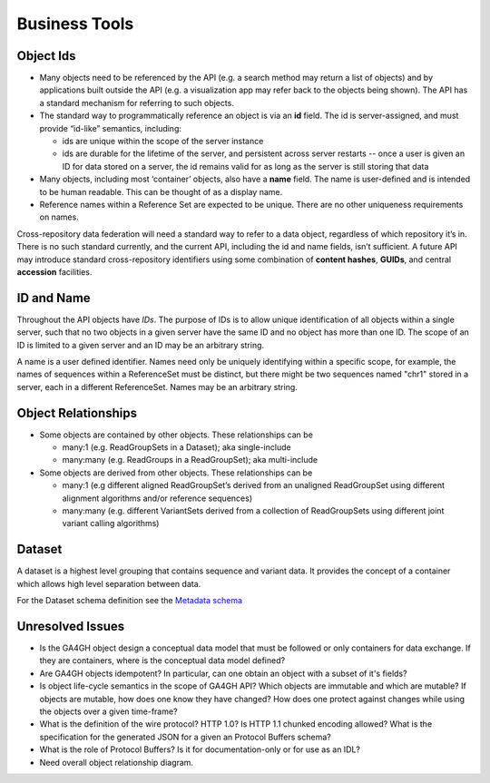 .. _businesstools:


Business Tools
!!!!!!!!!!!!!!

.. _businesstools_object_ids:

Object Ids
@@@@@@@@@@

* Many objects need to be referenced by the API (e.g. a search method
  may return a list of objects) and by applications built outside the
  API (e.g. a visualization app may refer back to the objects being
  shown). The API has a standard mechanism for referring to such
  objects.

* The standard way to programmatically reference an object is via an
  **id** field. The id is server-assigned, and must provide “id-like”
  semantics, including:

  * ids are unique within the scope of the server instance

  * ids are durable for the lifetime of the server, and persistent
    across server restarts -- once a user is given an ID for data
    stored on a server, the id remains valid for as long as the server
    is still storing that data

* Many objects, including most ‘container’ objects, also have a
  **name** field. The name is user-defined and is intended to be human
  readable.  This can be thought of as a display name.

* Reference names within a Reference Set are expected to be unique.
  There are no other uniqueness requirements on names.

Cross-repository data federation will need a standard way to refer to
a data object, regardless of which repository it’s in. There is no
such standard currently, and the current API, including the id and
name fields, isn’t sufficient.  A future API may introduce standard
cross-repository identifiers using some combination of **content
hashes**, **GUIDs**, and central **accession** facilities.


ID and Name
@@@@@@@@@@@

Throughout the API objects have *IDs*. The purpose of IDs is to allow
unique identification of all objects within a single server, such that
no two objects in a given server have the same ID and no object has
more than one ID.  The scope of an ID is limited to a given server and
an ID may be an arbitrary string.

A name is a user defined identifier. Names need only be uniquely
identifying within a specific scope, for example, the names of
sequences within a ReferenceSet must be distinct, but there might be
two sequences named "chr1" stored in a server, each in a different
ReferenceSet. Names may be an arbitrary string.


Object Relationships
@@@@@@@@@@@@@@@@@@@@

* Some objects are contained by other objects. These relationships can
  be

  * many:1 (e.g. ReadGroupSets in a Dataset); aka single-include

  * many:many (e.g. ReadGroups in a ReadGroupSet); aka multi-include

* Some objects are derived from other objects. These relationships can
  be

  * many:1 (e.g different aligned ReadGroupSet’s derived from an
    unaligned ReadGroupSet using different alignment algorithms and/or
    reference sequences)

  * many:many (e.g. different VariantSets derived from a collection of
    ReadGroupSets using different joint variant calling algorithms)

Dataset
@@@@@@@

A dataset is a highest level grouping that contains sequence and
variant data. It provides the concept of a container which allows high
level separation between data.

For the Dataset schema definition see the `Metadata schema
<schemas/metadata.html>`_

    
Unresolved Issues
@@@@@@@@@@@@@@@@@

* Is the GA4GH object design a conceptual data model that must be
  followed or only containers for data exchange.  If they are
  containers, where is the conceptual data model defined?

* Are GA4GH objects idempotent?  In particular, can one obtain an
  object with a subset of it's fields?

* Is object life-cycle semantics in the scope of GA4GH API? Which
  objects are immutable and which are mutable?  If objects are
  mutable, how does one know they have changed?  How does one protect
  against changes while using the objects over a given time-frame?

* What is the definition of the wire protocol?  HTTP 1.0? Is HTTP 1.1
  chunked encoding allowed?  What is the specification for the
  generated JSON for a given an Protocol Buffers schema?

* What is the role of Protocol Buffers?  Is it for documentation-only
  or for use as an IDL?

* Need overall object relationship diagram.

